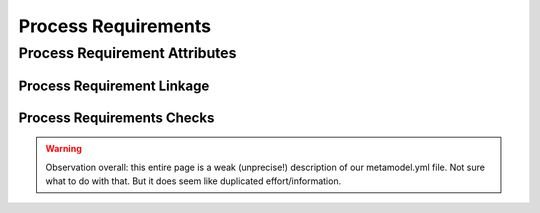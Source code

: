 ..
   # *******************************************************************************
   # Copyright (c) 2025 Contributors to the Eclipse Foundation
   #
   # See the NOTICE file(s) distributed with this work for additional
   # information regarding copyright ownership.
   #
   # This program and the accompanying materials are made available under the
   # terms of the Apache License Version 2.0 which is available at
   # https://www.apache.org/licenses/LICENSE-2.0
   #
   # SPDX-License-Identifier: Apache-2.0
   # *******************************************************************************

.. _process_requirements:

Process Requirements
====================

.. gd_req:: Requirements Structure
   :id: gd_req__req__structure
   :status: valid
   :tags: structure
   :satisfies: wf__req__stkh_req, wf__req__feat_req, wf__req__comp_req
   :complies: std_req__iso26262__support_6431, std_req__iso26262__support_6432

   Requirements shall be hierarchically grouped into different levels.

   Following levels are defined:

      * Stakeholder requirement
      * Feature requirement
      * Component requirement
      * Assumption of use requirement
      * Process requirement

   .. warning::

      Automatable, but unclear.

.. _process_requirement_attributes:

Process Requirement Attributes
------------------------------

.. gd_req:: Requirement attribute: UID
   :id: gd_req__req__attr_uid
   :status: valid
   :tags: attribute,mandatory
   :satisfies: wf__req__stkh_req, wf__req__feat_req, wf__req__comp_req
   :complies: std_req__iso26262__support_6425, std_req__iso26262__support_6432

   Each requirement shall have a unique ID. It shall be in a format which is also human readable and consists of

      * type of requirement
      * last part of the feature tree
      * keyword describing the content of the requirement.

   The naming convention is defined here: :ref:`naming_convention_needs`

   .. warning::

      We cannot automate "human readable" and "keyword describing the content of the requirement".
      We can enforce a unique ID. And probably whether it contains the last part of the feature tree, as long
      as the feature tree is defined.

.. gd_req:: Requirement attribute: title
   :id: gd_req__requirements_attr_title
   :status: valid
   :tags: attribute, mandatory
   :satisfies: wf__req__stkh_req, wf__req__feat_req, wf__req__comp_req
   :complies: std_req__iso26262__support_6424

   The title of the requirement shall provide a short summary of the description. This means that e.g. the word "shall" must not be used int the title for:

   * Stakeholder Requirements
   * Feature Requirements
   * Component Requirements

   .. warning::

      We cannot automate "a short summary of the description". But we can enforce that "shall" is not used in the title.

.. gd_req:: Requirement attribute: description
   :id: gd_req__requirements_attr_description
   :status: valid
   :tags: attribute, mandatory
   :satisfies: wf__req__stkh_req, wf__req__feat_req, wf__req__comp_req
   :complies: std_req__iso26262__support_6424

   Each requirement shall have a description.

   .. note::

      *ISO/IEC/IEEE/29148 - Systems and software engineering — Life cycle processes — Requirements engineering* defines general concepts including terms and examples for functional requirements syntax.

      The concepts shall apply.

   .. warning::

      Enforceable!

.. gd_req:: Requirement attribute: type
   :id: gd_req__req__attr_type
   :status: valid
   :tags: attribute, mandatory
   :satisfies: wf__req__stkh_req, wf__req__feat_req, wf__req__comp_req

   Each requirement shall have a type of one of following options:

      * Functional
      * Interface
      * Process
      * Legal
      * Non-Functional

   .. warning::

      Enforceable!

.. gd_req:: Requirements attribute: security
   :id: gd_req__requirements_attr_security
   :status: valid
   :tags: attribute, mandatory
   :satisfies: wf__req__feat_req, wf__req__comp_req

   Each requirement shall have a security relevance identifier:

      * Yes
      * No

   .. warning::

      Enforceable! But we should really clarify "Each".

.. gd_req:: Requirement attribute: safety
   :id: gd_req__req__attr_safety
   :status: valid
   :tags: attribute, mandatory
   :complies: std_req__iso26262__support_6421, std_req__iso26262__support_6425
   :satisfies: wf__req__stkh_req, wf__req__feat_req, wf__req__comp_req

   Each requirement shall have a automotive safety integrity level (ASIL) identifier:

      * QM
      * ASIL_B
      * ASIL_D

   .. warning::

      Enforceable! We don't need B(D) etc?

.. gd_req:: Requirement attribute: status
   :id: gd_req__req__attr_status
   :status: valid
   :tags: attribute, mandatory
   :complies: std_req__iso26262__support_6425
   :satisfies: wf__req__stkh_req, wf__req__feat_req, wf__req__comp_req

   Each requirement shall have a status:

      * valid
      * invalid

   .. warning::

      Enforceable!

.. gd_req:: Requirement attribute: rationale
   :id: gd_req__req__attr_rationale
   :status: valid
   :tags: attribute, mandatory
   :satisfies: wf__req__stkh_req

   Each stakeholder requirement shall provide a in the attribute rationale the reason why that the requirement is needed.

   .. warning::

      NOT Enforceable!

.. _process_requirement_linkage:

Process Requirement Linkage
'''''''''''''''''''''''''''

.. gd_req:: Requirement Linkage
   :id: gd_req__req__linkage
   :status: valid
   :tags: attribute, automated
   :complies: std_req__iso26262__support_6432
   :satisfies: wf__req__stkh_req, wf__req__feat_req, wf__req__comp_req

   Requirements shall be linked to its adjacent level via the attribute satisfies.

      * stakeholder requirements <-> feature requirements
      * feature requirements <-> component requirements
      * workflow <-> process requirements

   .. warning::

      Doesn't this replace gd_req__req__structure?
      Anyway, it's enforcable. But the direction is confusing.
      stakeholder requirements satisfy feature requirements??

.. gd_req:: Requirement attribute: requirement covered
   :id: gd_req__req__attr_req_cov
   :status: valid
   :tags: attribute, automated
   :complies: std_req__iso26262__support_6423
   :satisfies: wf__req__stkh_req, wf__req__feat_req

   It shall be possible to specify the requirement coverage.

      * Yes
      * No

   .. warning::
      Is this a manual attribute or an automated one? Is it intentionally under linkage?

.. gd_req:: Requirement attribute: link to implementation
   :id: gd_req__req__attr_impl
   :status: valid
   :tags: attribute, automated
   :satisfies: wf__req__feat_req, wf__req__comp_req

   It shall be possible to link requirements to code and include a link to github to the respective line of code in an attribute of the requirement.

   .. warning::
      We can do that... but isn't it wrong? It shall be possible to link requirements FROM code. In such cases the rendered requirement shall link to GitHub to the respective line of code...

.. gd_req:: Requirement attribute: link to test
   :id: gd_req__req__attr_testlink
   :status: valid
   :tags: attribute, automated
   :satisfies: wf__req__feat_req, wf__req__comp_req
   :complies: std_req__iso26262__support_6433, std_req__iso26262__software_944

   It shall be possible to link requirements to tests and automatically include a link to the test case in the attribute testlink.

   .. warning::
      Unclear! What exactly is a "test case"?

.. gd_req:: Requirement attribute: test covered
   :id: gd_req__req__attr_test_covered
   :status: valid
   :tags: attribute, automated
   :satisfies: wf__req__feat_req, wf__req__comp_req
   :complies: std_req__iso26262__support_6433, std_req__iso26262__software_944

   It shall be possible to specify if requirements are completely covered by the linked test cases.

      * Yes
      * No

   .. warning::
      = Optional attribute "testcovered". Why is this under linkage?

.. gd_req:: Requirement attribute: versioning
   :id: gd_req__req__attr_hash
   :status: valid
   :tags: attribute, automated
   :satisfies: wf__req__stkh_req, wf__req__feat_req, wf__req__comp_req
   :complies: std_req__iso26262__support_6425, std_req__iso26262__support_6434

   It shall be possible to provide a versioning for requirements. It shall be possible to detect if any of the mandatory attributes differ from the versioning: :need:`gd_req__req__attr_mandatory`

   A more detailed description of the concept can be found here: :need:`gd_req__req__attr_hash`

   .. warning::
      Hash is a solution, which we may not need anymore since we have versioned releases.
      We could just as well introdocude versioning like `stkh_req_1@v0.1`.

.. _process_requirement_checks:

Process Requirements Checks
'''''''''''''''''''''''''''

.. gd_req:: Requirements mandatory attributes provided
   :id: gd_req__req__attr_mandatory
   :status: valid
   :tags: attribute, check
   :satisfies: wf__req__stkh_req, wf__req__feat_req, wf__req__comp_req

   It shall be checked if all mandatory attributes for each requirement is provided by the user. For all requirements following attributes shall be mandatory:

   .. needtable:: Overview mandatory requirement attributes
      :filter: "mandatory" in tags and "attribute" in tags and "requirements_engineering" in tags and type == "gd_req"
      :style: table
      :columns: title
      :colwidths: 30

   .. warning::

      Isn't this redundant to all the requirements above?
      As they are finer grained, it would make more sense to implement the ones above?!

.. gd_req:: Requirements no weak words
   :id: gd_req__req__attr_desc_weak
   :status: valid
   :tags: attribute, check
   :satisfies: wf__req__stkh_req, wf__req__feat_req, wf__req__comp_req

   It shall be ensured that no *weak words* are contained in the requirement description for:

   * Stakeholder Requirements
   * Feature Requirements
   * Component Requirements

   .. warning::

      Definition of "weak words" is not clear.

      Note: implementation is wrong, as it checks all needs, not just those 3.

.. gd_req:: Requirements linkage level
   :id: gd_req__req__linkage_fulfill
   :status: valid
   :tags: attribute, check
   :complies: std_req__iso26262__support_6432
   :satisfies: wf__req__stkh_req, wf__req__feat_req, wf__req__comp_req

   Every feature- and component requirement shall be linked to at least one parent requirement according to the defined traceability scheme:

   :ref:`traceability concept for requirements`

   .. warning::

      Even invalid ones etc? Seems it's not easily possible to create a draft requirement.
      But it's enforcable!

.. gd_req:: Requirements linkage architecture
   :id: gd_req__req__linkage_architecture
   :status: valid
   :tags: attribute, check
   :complies: std_req__iso26262__support_6423
   :satisfies: wf__req__feat_req, wf__req__comp_req

   It shall be checked if every feature- and component requirement is linked at least to one architectural element.

   .. warning::

      Shouldn't there be some logic like feature requirements to feature architectural elements?

.. gd_req:: Requirements linkage safety
   :id: gd_req__req__linkage_safety
   :status: valid
   :tags: attribute, check
   :satisfies: wf__req__stkh_req, wf__req__feat_req, wf__req__comp_req
   :complies: std_req__iso26262__support_6422

   It shall be checked that safety requirements (Safety != QM) can only be linked against safety requirements.

   .. warning::

      Does this include all links in all directions?

.. needextend:: "process_areas/requirements_engineering" in docname
   :+tags: requirements_engineering

.. warning::

   Observation overall: this entire page is a weak (unprecise!) description of our metamodel.yml file.
   Not sure what to do with that. But it does seem like duplicated effort/information.
